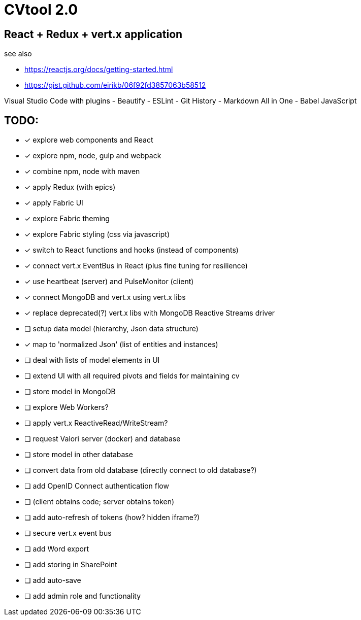 = CVtool 2.0

== React + Redux + vert.x application

see also

- https://reactjs.org/docs/getting-started.html
- https://gist.github.com/eirikb/06f92fd3857063b58512

Visual Studio Code with plugins
- Beautify
- ESLint
- Git History
- Markdown All in One
- Babel JavaScript

== TODO:

- [x] explore web components and React
- [x] explore npm, node, gulp and webpack
- [x] combine npm, node with maven
- [x] apply Redux (with epics)
- [x] apply Fabric UI
- [x] explore Fabric theming
- [x] explore Fabric styling (css via javascript)
- [x] switch to React functions and hooks (instead of components)
- [x] connect vert.x EventBus in React (plus fine tuning for resilience)
- [x] use heartbeat (server) and PulseMonitor (client)
- [x] connect MongoDB and vert.x using vert.x libs
- [x] replace deprecated(?) vert.x libs with MongoDB Reactive Streams driver
- [ ] setup data model (hierarchy, Json data structure)
- [x] map to 'normalized Json' (list of entities and instances)
- [ ] deal with lists of model elements in UI
- [ ] extend UI with all required pivots and fields for maintaining cv
- [ ] store model in MongoDB
- [ ] explore Web Workers?
- [ ] apply vert.x ReactiveRead/WriteStream?
- [ ] request Valori server (docker) and database
- [ ] store model in other database
- [ ] convert data from old database (directly connect to old database?)
- [ ] add OpenID Connect authentication flow
- [ ] (client obtains code; server obtains token)
- [ ] add auto-refresh of tokens (how? hidden iframe?)
- [ ] secure vert.x event bus
- [ ] add Word export
- [ ] add storing in SharePoint
- [ ] add auto-save
- [ ] add admin role and functionality

